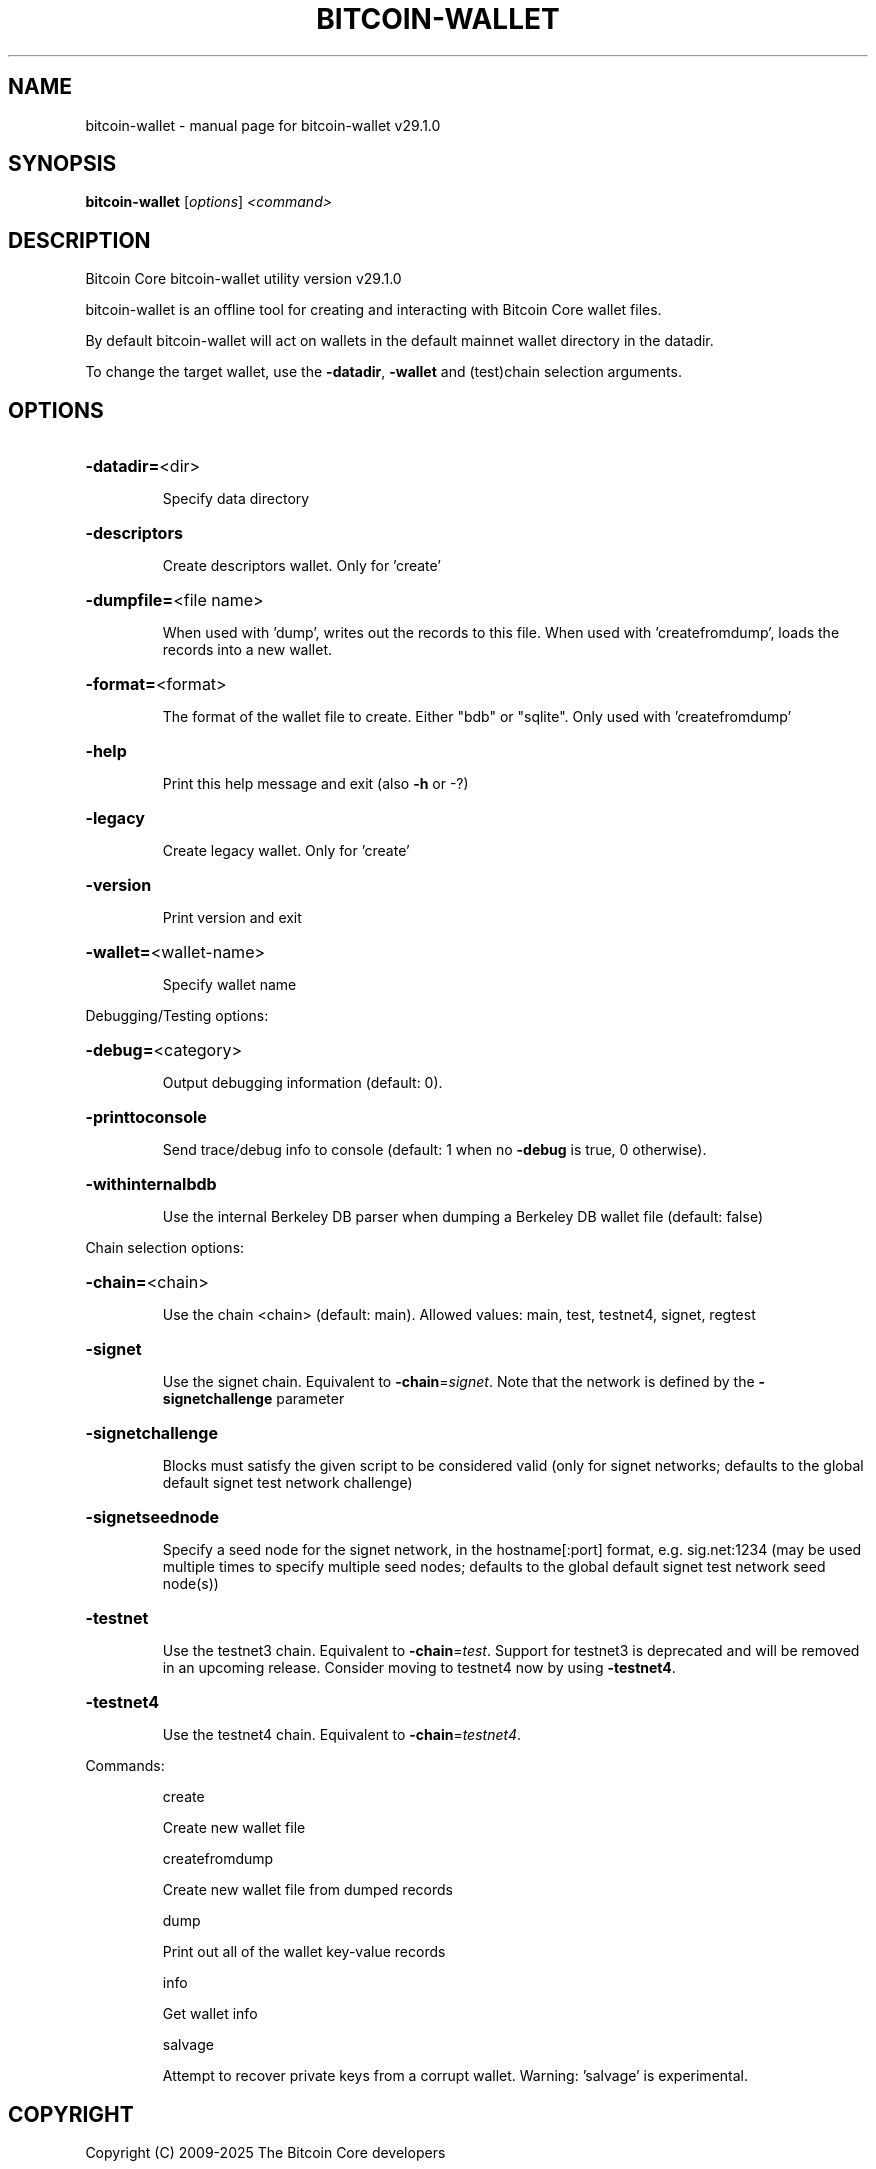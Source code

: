 .\" DO NOT MODIFY THIS FILE!  It was generated by help2man 1.49.3.
.TH BITCOIN-WALLET "1" "September 2025" "bitcoin-wallet v29.1.0" "User Commands"
.SH NAME
bitcoin-wallet \- manual page for bitcoin-wallet v29.1.0
.SH SYNOPSIS
.B bitcoin-wallet
[\fI\,options\/\fR] \fI\,<command>\/\fR
.SH DESCRIPTION
Bitcoin Core bitcoin\-wallet utility version v29.1.0
.PP
bitcoin\-wallet is an offline tool for creating and interacting with Bitcoin Core wallet files.
.PP
By default bitcoin\-wallet will act on wallets in the default mainnet wallet directory in the datadir.
.PP
To change the target wallet, use the \fB\-datadir\fR, \fB\-wallet\fR and (test)chain selection arguments.
.SH OPTIONS
.HP
\fB\-datadir=\fR<dir>
.IP
Specify data directory
.HP
\fB\-descriptors\fR
.IP
Create descriptors wallet. Only for 'create'
.HP
\fB\-dumpfile=\fR<file name>
.IP
When used with 'dump', writes out the records to this file. When used
with 'createfromdump', loads the records into a new wallet.
.HP
\fB\-format=\fR<format>
.IP
The format of the wallet file to create. Either "bdb" or "sqlite". Only
used with 'createfromdump'
.HP
\fB\-help\fR
.IP
Print this help message and exit (also \fB\-h\fR or \-?)
.HP
\fB\-legacy\fR
.IP
Create legacy wallet. Only for 'create'
.HP
\fB\-version\fR
.IP
Print version and exit
.HP
\fB\-wallet=\fR<wallet\-name>
.IP
Specify wallet name
.PP
Debugging/Testing options:
.HP
\fB\-debug=\fR<category>
.IP
Output debugging information (default: 0).
.HP
\fB\-printtoconsole\fR
.IP
Send trace/debug info to console (default: 1 when no \fB\-debug\fR is true, 0
otherwise).
.HP
\fB\-withinternalbdb\fR
.IP
Use the internal Berkeley DB parser when dumping a Berkeley DB wallet
file (default: false)
.PP
Chain selection options:
.HP
\fB\-chain=\fR<chain>
.IP
Use the chain <chain> (default: main). Allowed values: main, test,
testnet4, signet, regtest
.HP
\fB\-signet\fR
.IP
Use the signet chain. Equivalent to \fB\-chain\fR=\fI\,signet\/\fR. Note that the network
is defined by the \fB\-signetchallenge\fR parameter
.HP
\fB\-signetchallenge\fR
.IP
Blocks must satisfy the given script to be considered valid (only for
signet networks; defaults to the global default signet test
network challenge)
.HP
\fB\-signetseednode\fR
.IP
Specify a seed node for the signet network, in the hostname[:port]
format, e.g. sig.net:1234 (may be used multiple times to specify
multiple seed nodes; defaults to the global default signet test
network seed node(s))
.HP
\fB\-testnet\fR
.IP
Use the testnet3 chain. Equivalent to \fB\-chain\fR=\fI\,test\/\fR. Support for testnet3
is deprecated and will be removed in an upcoming release.
Consider moving to testnet4 now by using \fB\-testnet4\fR.
.HP
\fB\-testnet4\fR
.IP
Use the testnet4 chain. Equivalent to \fB\-chain\fR=\fI\,testnet4\/\fR.
.PP
Commands:
.IP
create
.IP
Create new wallet file
.IP
createfromdump
.IP
Create new wallet file from dumped records
.IP
dump
.IP
Print out all of the wallet key\-value records
.IP
info
.IP
Get wallet info
.IP
salvage
.IP
Attempt to recover private keys from a corrupt wallet. Warning:
\&'salvage' is experimental.
.SH COPYRIGHT
Copyright (C) 2009-2025 The Bitcoin Core developers

Please contribute if you find Bitcoin Core useful. Visit
<https://bitcoincore.org/> for further information about the software.
The source code is available from <https://github.com/bitcoin/bitcoin>.

This is experimental software.
Distributed under the MIT software license, see the accompanying file COPYING
or <https://opensource.org/licenses/MIT>
.SH "SEE ALSO"
bitcoind(1), bitcoin-cli(1), bitcoin-tx(1), bitcoin-wallet(1), bitcoin-util(1), bitcoin-qt(1)
